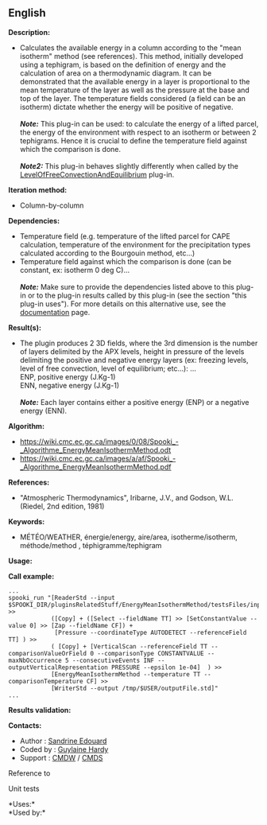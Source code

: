 ** English















*Description:*

- Calculates the available energy in a column according to the "mean
  isotherm" method (see references). This method, initially developed
  using a tephigram, is based on the definition of energy and the
  calculation of area on a thermodynamic diagram. It can be demonstrated
  that the available energy in a layer is proportional to the mean
  temperature of the layer as well as the pressure at the base and top
  of the layer. The temperature fields considered (a field can be an
  isotherm) dictate whether the energy will be positive of negative.\\
  \\
  */Note:/* This plug-in can be used: to calculate the energy of a
  lifted parcel, the energy of the environment with respect to an
  isotherm or between 2 tephigrams. Hence it is crucial to define the
  temperature field against which the comparison is done.\\
  \\
  */Note2:/* This plug-in behaves slightly differently when called by
  the
  [[file:pluginLevelOfFreeConvectionAndEquilibrium.html][LevelOfFreeConvectionAndEquilibrium]]
  plug-in.

*Iteration method:*

- Column-by-column

*Dependencies:*

- Temperature field (e.g. temperature of the lifted parcel for CAPE
  calculation, temperature of the environment for the precipitation
  types calculated according to the Bourgouin method, etc...)
- Temperature field against which the comparison is done (can be
  constant, ex: isotherm 0 deg C)...\\
  \\
  */Note:/* Make sure to provide the dependencies listed above to this
  plug-in or to the plug-in results called by this plug-in (see the
  section "this plug-in uses"). For more details on this alternative
  use, see the
  [[https://wiki.cmc.ec.gc.ca/wiki/Spooki/en/Documentation/General_system_description#How_does_it_work.3F][documentation]]
  page.

*Result(s):*

- The plugin produces 2 3D fields, where the 3rd dimension is the number
  of layers delimited by the APX levels, height in pressure of the
  levels delimiting the positive and negative energy layers (ex:
  freezing levels, level of free convection, level of equilibrium;
  etc...): ...\\
  ENP, positive energy (J.Kg-1)\\
  ENN, negative energy (J.Kg-1)\\
  \\
  */Note:/* Each layer contains either a positive energy (ENP) or a
  negative energy (ENN).

*Algorithm:*

- [[https://wiki.cmc.ec.gc.ca/images/0/08/Spooki_-_Algorithme_EnergyMeanIsothermMethod.odt]]\\
- [[https://wiki.cmc.ec.gc.ca/images/a/af/Spooki_-_Algorithme_EnergyMeanIsothermMethod.pdf]]

*References:*

- "Atmospheric Thermodynamics", Iribarne, J.V., and Godson, W.L.
  (Riedel, 2nd edition, 1981)

*Keywords:*

- MÉTÉO/WEATHER, énergie/energy, aire/area, isotherme/isotherm,
  méthode/method , téphigramme/tephigram

*Usage:*

*Call example:* 

#+begin_example
      ...
      spooki_run "[ReaderStd --input $SPOOKI_DIR/pluginsRelatedStuff/EnergyMeanIsothermMethod/testsFiles/inputFile.std] >>
                  ([Copy] + ([Select --fieldName TT] >> [SetConstantValue --value 0] >> [Zap --fieldName CF]) +
                   [Pressure --coordinateType AUTODETECT --referenceField TT] ) >>
                  ( [Copy] + [VerticalScan --referenceField TT --comparisonValueOrField 0 --comparisonType CONSTANTVALUE --maxNbOccurrence 5 --consecutiveEvents INF --outputVerticalRepresentation PRESSURE --epsilon 1e-04]  ) >>
                  [EnergyMeanIsothermMethod --temperature TT --comparisonTemperature CF] >>
                  [WriterStd --output /tmp/$USER/outputFile.std]"
      ...
#+end_example

*Results validation:*

*Contacts:*

- Author : [[https://wiki.cmc.ec.gc.ca/wiki/User:Edouards][Sandrine
  Edouard]]
- Coded by : [[https://wiki.cmc.ec.gc.ca/wiki/User:Hardyg][Guylaine
  Hardy]]
- Support : [[https://wiki.cmc.ec.gc.ca/wiki/CMDW][CMDW]] /
  [[https://wiki.cmc.ec.gc.ca/wiki/CMDS][CMDS]]

Reference to



Unit tests

*Uses:*\\

*Used by:*\\



  


